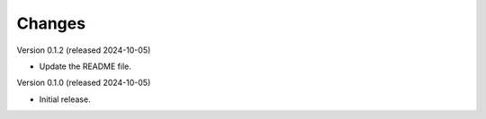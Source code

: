 ..
    Copyright (C) 2024 Sam Arbid.
    CCprompt is free software, you can redistribute it and/or
    modify it under the terms of the MIT License; see LICENSE file details.

Changes
=======


Version 0.1.2 (released 2024-10-05)

- Update the README file.


Version 0.1.0 (released 2024-10-05)

- Initial release.
